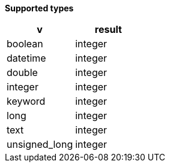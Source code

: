 // This is generated by ESQL's AbstractFunctionTestCase. Do no edit it.

*Supported types*

[%header.monospaced.styled,format=dsv,separator=|]
|===
v | result
boolean | integer
datetime | integer
double | integer
integer | integer
keyword | integer
long | integer
text | integer
unsigned_long | integer
|===

